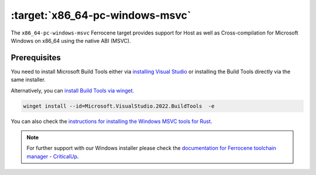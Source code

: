 .. SPDX-License-Identifier: MIT OR Apache-2.0
   SPDX-FileCopyrightText: The Ferrocene Developers

.. _x86_64-pc-windows-msvc:

:target:`x86_64-pc-windows-msvc`
================================

The ``x86_64-pc-windows-msvc`` Ferrocene target provides support for Host as
well as Cross-compilation for Microsoft Windows on x86_64 using the native
ABI (MSVC).

Prerequisites
-------------

You need to install Microsoft Build Tools either via
`installing Visual Studio <https://visualstudio.microsoft.com/downloads/>`_
or installing the Build Tools directly via the same installer.

Alternatively, you can `install Build Tools via winget
<https://winstall.app/apps/Microsoft.VisualStudio.2022.BuildTools>`_.

.. code-block::

    winget install --id=Microsoft.VisualStudio.2022.BuildTools  -e

You can also check the `instructions for installing the Windows
MSVC tools for Rust
<https://rust-lang.github.io/rustup/installation/windows-msvc.html>`_.

.. note::
   For further support with our Windows installer please check the
   `documentation for Ferrocene toolchain manager - CriticalUp
   <https://criticalup.ferrocene.dev/install.html#windows>`_.